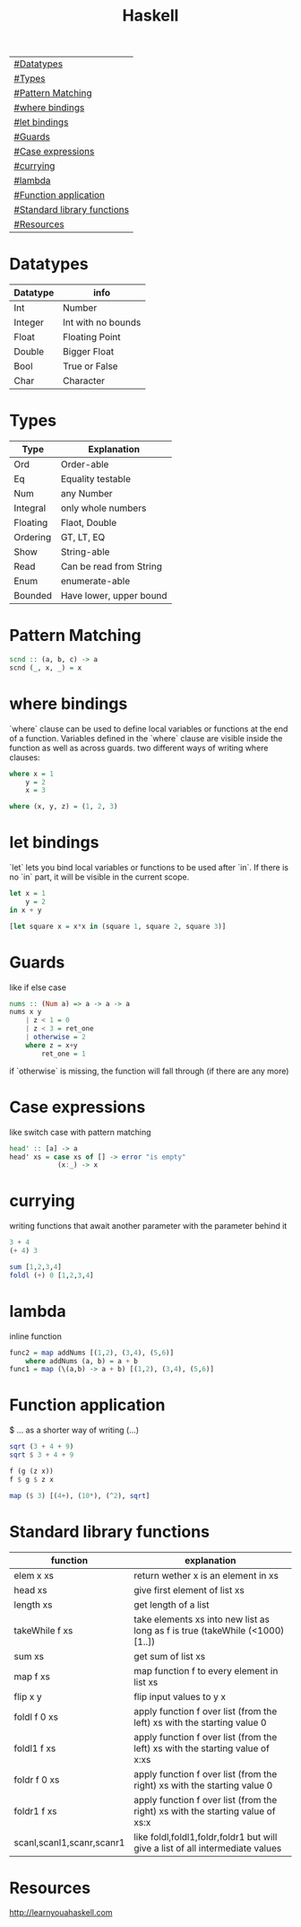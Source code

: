 #+title: Haskell

| [[#Datatypes]]                  |
| [[#Types]]                      |
| [[#Pattern Matching]]           |
| [[#where bindings]]             |
| [[#let bindings]]               |
| [[#Guards]]                     |
| [[#Case expressions]]           |
| [[#currying]]                   |
| [[#lambda]]                     |
| [[#Function application]]       |
| [[#Standard library functions]] |
| [[#Resources]]                  |

* Datatypes
| Datatype | info               |
|----------+--------------------|
| Int      | Number             |
| Integer  | Int with no bounds |
| Float    | Floating Point     |
| Double   | Bigger Float       |
| Bool     | True or False      |
| Char     | Character          |

* Types
| Type     | Explanation             |
|----------+-------------------------|
| Ord      | Order-able              |
| Eq       | Equality testable       |
| Num      | any Number              |
| Integral | only whole numbers      |
| Floating | Flaot, Double           |
| Ordering | GT, LT, EQ              |
| Show     | String-able             |
| Read     | Can be read from String |
| Enum     | enumerate-able          |
| Bounded  | Have lower, upper bound |

* Pattern Matching
#+begin_src Haskell
scnd :: (a, b, c) -> a
scnd (_, x, _) = x
#+end_src
* where bindings
`where` clause can be used to define local variables or functions at the end of a function.
Variables defined in the `where` clause are visible inside the function as well as across guards.
two different ways of writing where clauses:
#+begin_src Haskell
    where x = 1
        y = 2
        x = 3
#+end_src
#+begin_src Haskell
    where (x, y, z) = (1, 2, 3)
#+end_src
* let bindings
`let` lets you bind local variables or functions to be used after `in`.
If there is no `in` part, it will be visible in the current scope.
#+begin_src Haskell
let x = 1
    y = 2
in x + y
#+end_src
#+begin_src Haskell
[let square x = x*x in (square 1, square 2, square 3)]
#+end_src
* Guards
like if else case
#+begin_src Haskell
nums :: (Num a) => a -> a -> a
nums x y
    | z < 1 = 0
    | z < 3 = ret_one
    | otherwise = 2
    where z = x+y
        ret_one = 1
#+end_src
if `otherwise` is missing, the function will fall through (if there are any more)
* Case expressions
like switch case with pattern matching
#+begin_src Haskell
head' :: [a] -> a
head' xs = case xs of [] -> error "is empty"
            (x:_) -> x
#+end_src
* currying
writing functions that await another parameter with the parameter behind it
#+begin_src Haskell
3 + 4
(+ 4) 3
#+end_src

#+begin_src Haskell
sum [1,2,3,4]
foldl (+) 0 [1,2,3,4]
#+end_src
* lambda
inline function
#+begin_src Haskell
func2 = map addNums [(1,2), (3,4), (5,6)]
    where addNums (a, b) = a + b
func1 = map (\(a,b) -> a + b) [(1,2), (3,4), (5,6)]
#+end_src
* Function application
$ ... as a shorter way of writing (...)
#+begin_src Haskell
sqrt (3 + 4 + 9)
sqrt $ 3 + 4 + 9

f (g (z x))
f $ g $ z x

map ($ 3) [(4+), (10*), (^2), sqrt]
#+end_src
* Standard library functions
| function                  | explanation                                                                     |
|---------------------------+---------------------------------------------------------------------------------|
| elem x xs                 | return wether x is an element in xs                                             |
| head xs                   | give first element of list xs                                                   |
| length xs                 | get length of a list                                                            |
| takeWhile f xs            | take elements xs into new list as long as f is true (takeWhile (<1000) [1..])   |
| sum xs                    | get sum of list xs                                                              |
| map f xs                  | map function f to every element in list xs                                      |
| flip x y                  | flip input values to y x                                                        |
| foldl f 0 xs              | apply function f over list (from the left) xs with the starting value 0         |
| foldl1 f xs               | apply function f over list (from the left) xs with the starting value of x:xs   |
| foldr f 0 xs              | apply function f over list (from the right) xs with the starting value 0        |
| foldr1 f xs               | apply function f over list (from the right) xs with the starting value of xs:x  |
| scanl,scanl1,scanr,scanr1 | like foldl,foldl1,foldr,foldr1  but will give a list of all intermediate values |
* Resources
http://learnyouahaskell.com
